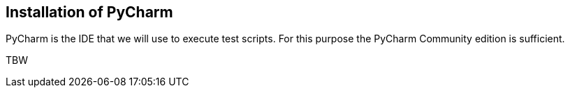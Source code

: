== Installation of PyCharm

PyCharm is the IDE that we will use to execute test scripts. For this purpose the PyCharm Community edition is sufficient.

TBW
